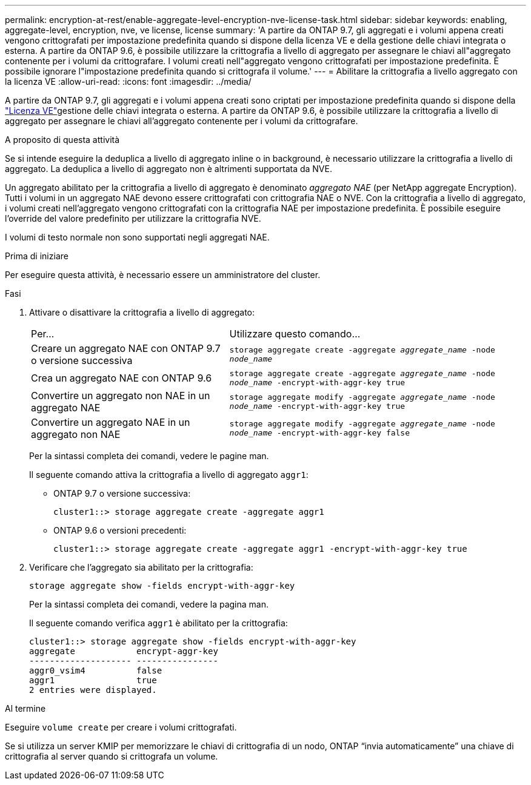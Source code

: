 ---
permalink: encryption-at-rest/enable-aggregate-level-encryption-nve-license-task.html 
sidebar: sidebar 
keywords: enabling, aggregate-level, encryption, nve, ve license, license 
summary: 'A partire da ONTAP 9.7, gli aggregati e i volumi appena creati vengono crittografati per impostazione predefinita quando si dispone della licenza VE e della gestione delle chiavi integrata o esterna. A partire da ONTAP 9.6, è possibile utilizzare la crittografia a livello di aggregato per assegnare le chiavi all"aggregato contenente per i volumi da crittografare. I volumi creati nell"aggregato vengono crittografati per impostazione predefinita. È possibile ignorare l"impostazione predefinita quando si crittografa il volume.' 
---
= Abilitare la crittografia a livello aggregato con la licenza VE
:allow-uri-read: 
:icons: font
:imagesdir: ../media/


[role="lead"]
A partire da ONTAP 9.7, gli aggregati e i volumi appena creati sono criptati per impostazione predefinita quando si dispone della link:../encryption-at-rest/install-license-task.html["Licenza VE"]gestione delle chiavi integrata o esterna. A partire da ONTAP 9.6, è possibile utilizzare la crittografia a livello di aggregato per assegnare le chiavi all'aggregato contenente per i volumi da crittografare.

.A proposito di questa attività
Se si intende eseguire la deduplica a livello di aggregato inline o in background, è necessario utilizzare la crittografia a livello di aggregato. La deduplica a livello di aggregato non è altrimenti supportata da NVE.

Un aggregato abilitato per la crittografia a livello di aggregato è denominato _aggregato NAE_ (per NetApp aggregate Encryption). Tutti i volumi in un aggregato NAE devono essere crittografati con crittografia NAE o NVE. Con la crittografia a livello di aggregato, i volumi creati nell'aggregato vengono crittografati con la crittografia NAE per impostazione predefinita. È possibile eseguire l'override del valore predefinito per utilizzare la crittografia NVE.

I volumi di testo normale non sono supportati negli aggregati NAE.

.Prima di iniziare
Per eseguire questa attività, è necessario essere un amministratore del cluster.

.Fasi
. Attivare o disattivare la crittografia a livello di aggregato:
+
[cols="40,60"]
|===


| Per... | Utilizzare questo comando... 


 a| 
Creare un aggregato NAE con ONTAP 9.7 o versione successiva
 a| 
`storage aggregate create -aggregate _aggregate_name_ -node _node_name_`



 a| 
Crea un aggregato NAE con ONTAP 9.6
 a| 
`storage aggregate create -aggregate _aggregate_name_ -node _node_name_ -encrypt-with-aggr-key true`



 a| 
Convertire un aggregato non NAE in un aggregato NAE
 a| 
`storage aggregate modify -aggregate _aggregate_name_ -node _node_name_ -encrypt-with-aggr-key true`



 a| 
Convertire un aggregato NAE in un aggregato non NAE
 a| 
`storage aggregate modify -aggregate _aggregate_name_ -node _node_name_ -encrypt-with-aggr-key false`

|===
+
Per la sintassi completa dei comandi, vedere le pagine man.

+
Il seguente comando attiva la crittografia a livello di aggregato `aggr1`:

+
** ONTAP 9.7 o versione successiva:
+
[listing]
----
cluster1::> storage aggregate create -aggregate aggr1
----
** ONTAP 9.6 o versioni precedenti:
+
[listing]
----
cluster1::> storage aggregate create -aggregate aggr1 -encrypt-with-aggr-key true
----


. Verificare che l'aggregato sia abilitato per la crittografia:
+
`storage aggregate show -fields encrypt-with-aggr-key`

+
Per la sintassi completa dei comandi, vedere la pagina man.

+
Il seguente comando verifica `aggr1` è abilitato per la crittografia:

+
[listing]
----
cluster1::> storage aggregate show -fields encrypt-with-aggr-key
aggregate            encrypt-aggr-key
-------------------- ----------------
aggr0_vsim4          false
aggr1                true
2 entries were displayed.
----


.Al termine
Eseguire `volume create` per creare i volumi crittografati.

Se si utilizza un server KMIP per memorizzare le chiavi di crittografia di un nodo, ONTAP "`invia automaticamente`" una chiave di crittografia al server quando si crittografa un volume.
